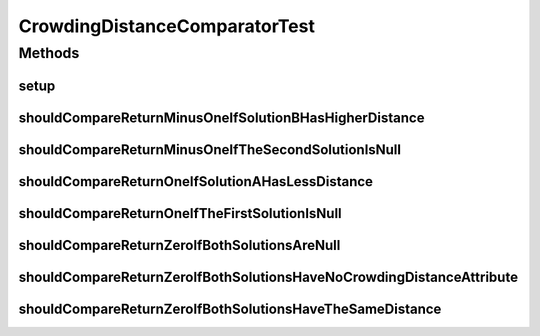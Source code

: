 .. java:import:: org.junit Before

.. java:import:: org.junit Test

.. java:import:: org.springframework.test.util ReflectionTestUtils

.. java:import:: org.uma.jmetal.solution BinarySolution

.. java:import:: org.uma.jmetal.solution DoubleSolution

.. java:import:: org.uma.jmetal.solution Solution

.. java:import:: org.uma.jmetal.util.solutionattribute.impl CrowdingDistance

CrowdingDistanceComparatorTest
==============================

.. java:package:: org.uma.jmetal.util.comparator
   :noindex:

.. java:type:: public class CrowdingDistanceComparatorTest

   :author: Antonio J. Nebro

Methods
-------
setup
^^^^^

.. java:method:: @Before public void setup()
   :outertype: CrowdingDistanceComparatorTest

shouldCompareReturnMinusOneIfSolutionBHasHigherDistance
^^^^^^^^^^^^^^^^^^^^^^^^^^^^^^^^^^^^^^^^^^^^^^^^^^^^^^^

.. java:method:: @Test public void shouldCompareReturnMinusOneIfSolutionBHasHigherDistance()
   :outertype: CrowdingDistanceComparatorTest

shouldCompareReturnMinusOneIfTheSecondSolutionIsNull
^^^^^^^^^^^^^^^^^^^^^^^^^^^^^^^^^^^^^^^^^^^^^^^^^^^^

.. java:method:: @Test public void shouldCompareReturnMinusOneIfTheSecondSolutionIsNull()
   :outertype: CrowdingDistanceComparatorTest

shouldCompareReturnOneIfSolutionAHasLessDistance
^^^^^^^^^^^^^^^^^^^^^^^^^^^^^^^^^^^^^^^^^^^^^^^^

.. java:method:: @Test public void shouldCompareReturnOneIfSolutionAHasLessDistance()
   :outertype: CrowdingDistanceComparatorTest

shouldCompareReturnOneIfTheFirstSolutionIsNull
^^^^^^^^^^^^^^^^^^^^^^^^^^^^^^^^^^^^^^^^^^^^^^

.. java:method:: @Test public void shouldCompareReturnOneIfTheFirstSolutionIsNull()
   :outertype: CrowdingDistanceComparatorTest

shouldCompareReturnZeroIfBothSolutionsAreNull
^^^^^^^^^^^^^^^^^^^^^^^^^^^^^^^^^^^^^^^^^^^^^

.. java:method:: @Test public void shouldCompareReturnZeroIfBothSolutionsAreNull()
   :outertype: CrowdingDistanceComparatorTest

shouldCompareReturnZeroIfBothSolutionsHaveNoCrowdingDistanceAttribute
^^^^^^^^^^^^^^^^^^^^^^^^^^^^^^^^^^^^^^^^^^^^^^^^^^^^^^^^^^^^^^^^^^^^^

.. java:method:: @Test public void shouldCompareReturnZeroIfBothSolutionsHaveNoCrowdingDistanceAttribute()
   :outertype: CrowdingDistanceComparatorTest

shouldCompareReturnZeroIfBothSolutionsHaveTheSameDistance
^^^^^^^^^^^^^^^^^^^^^^^^^^^^^^^^^^^^^^^^^^^^^^^^^^^^^^^^^

.. java:method:: @Test public void shouldCompareReturnZeroIfBothSolutionsHaveTheSameDistance()
   :outertype: CrowdingDistanceComparatorTest

